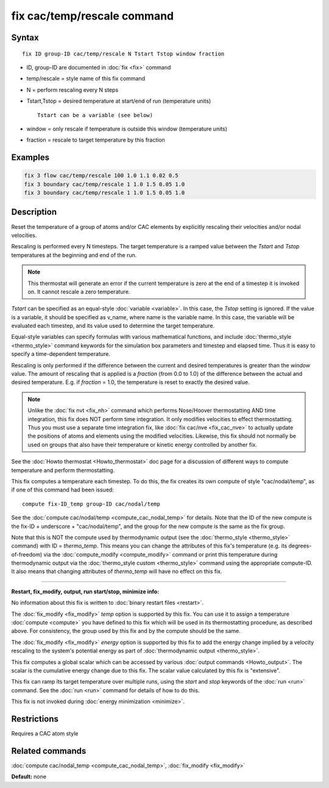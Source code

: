 .. index:: fix cac/temp/rescale

fix cac/temp/rescale command
============================

Syntax
""""""

.. parsed-literal::

   fix ID group-ID cac/temp/rescale N Tstart Tstop window fraction

* ID, group-ID are documented in :doc:`fix <fix>` command
* temp/rescale = style name of this fix command
* N = perform rescaling every N steps
* Tstart,Tstop = desired temperature at start/end of run (temperature units)
  
  .. parsed-literal::
  
       Tstart can be a variable (see below)

* window = only rescale if temperature is outside this window (temperature units)
* fraction = rescale to target temperature by this fraction


Examples
""""""""

.. code-block:: LAMMPS

   fix 3 flow cac/temp/rescale 100 1.0 1.1 0.02 0.5
   fix 3 boundary cac/temp/rescale 1 1.0 1.5 0.05 1.0
   fix 3 boundary cac/temp/rescale 1 1.0 1.5 0.05 1.0

Description
"""""""""""

Reset the temperature of a group of atoms and/or CAC elements by
explicitly rescaling their velocities and/or nodal velocities.

Rescaling is performed every N timesteps. The target temperature is a
ramped value between the *Tstart* and *Tstop* temperatures at the
beginning and end of the run.

.. note::

   This thermostat will generate an error if the current
   temperature is zero at the end of a timestep it is invoked on.  It
   cannot rescale a zero temperature.

*Tstart* can be specified as an equal-style :doc:`variable <variable>`.
In this case, the *Tstop* setting is ignored.  If the value is a
variable, it should be specified as v_name, where name is the variable
name.  In this case, the variable will be evaluated each timestep, and
its value used to determine the target temperature.

Equal-style variables can specify formulas with various mathematical
functions, and include :doc:`thermo_style <thermo_style>` command
keywords for the simulation box parameters and timestep and elapsed
time.  Thus it is easy to specify a time-dependent temperature.

Rescaling is only performed if the difference between the current and
desired temperatures is greater than the *window* value.  The amount
of rescaling that is applied is a *fraction* (from 0.0 to 1.0) of the
difference between the actual and desired temperature.  E.g. if
*fraction* = 1.0, the temperature is reset to exactly the desired
value.

.. note::

   Unlike the :doc:`fix nvt <fix_nh>` command which performs
   Nose/Hoover thermostatting AND time integration, this fix does NOT
   perform time integration.  It only modifies velocities to effect
   thermostatting.  Thus you must use a separate time integration fix,
   like :doc:`fix cac/nve <fix_cac_nve>` to actually update the positions of 
   atoms and elements using the modified velocities.  Likewise, this fix 
   should not normally be used on groups that also have their temperature 
   or kinetic energy controlled by another fix.

See the :doc:`Howto thermostat <Howto_thermostat>` doc page for a
discussion of different ways to compute temperature and perform
thermostatting.

This fix computes a temperature each timestep.  To do this, the fix
creates its own compute of style "cac/nodal/temp", as if one of this command had
been issued:

.. parsed-literal::

   compute fix-ID_temp group-ID cac/nodal/temp

See the :doc:`compute cac/nodal/temp <compute_cac_nodal_temp>` for details.  Note that the
ID of the new compute is the fix-ID + underscore + "cac/nodal/temp", and the
group for the new compute is the same as the fix group.

Note that this is NOT the compute used by thermodynamic output (see
the :doc:`thermo_style <thermo_style>` command) with ID = *thermo_temp*.
This means you can change the attributes of this fix's temperature
(e.g. its degrees-of-freedom) via the
:doc:`compute_modify <compute_modify>` command or print this temperature
during thermodynamic output via the :doc:`thermo_style custom <thermo_style>` command using the appropriate compute-ID.
It also means that changing attributes of *thermo_temp* will have no
effect on this fix.

----------

**Restart, fix_modify, output, run start/stop, minimize info:**

No information about this fix is written to :doc:`binary restart files <restart>`.

The :doc:`fix_modify <fix_modify>` *temp* option is supported by this
fix.  You can use it to assign a temperature :doc:`compute <compute>`
you have defined to this fix which will be used in its thermostatting
procedure, as described above.  For consistency, the group used by
this fix and by the compute should be the same.

The :doc:`fix_modify <fix_modify>` *energy* option is supported by this
fix to add the energy change implied by a velocity rescaling to the
system's potential energy as part of :doc:`thermodynamic output <thermo_style>`.

This fix computes a global scalar which can be accessed by various
:doc:`output commands <Howto_output>`.  The scalar is the cumulative
energy change due to this fix.  The scalar value calculated by this
fix is "extensive".

This fix can ramp its target temperature over multiple runs, using the
*start* and *stop* keywords of the :doc:`run <run>` command.  See the
:doc:`run <run>` command for details of how to do this.

This fix is not invoked during :doc:`energy minimization <minimize>`.

Restrictions
""""""""""""

Requires a CAC atom style

Related commands
""""""""""""""""

:doc:`compute cac/nodal_temp <compute_cac_nodal_temp>`,
:doc:`fix_modify <fix_modify>`

**Default:** none
